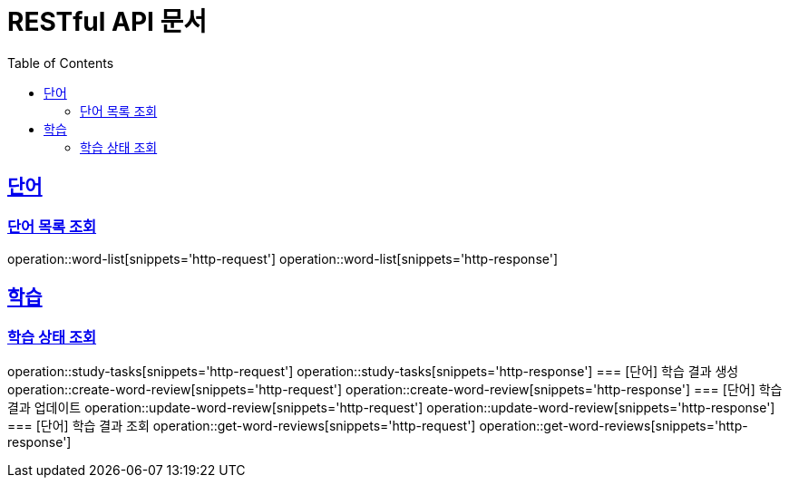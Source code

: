 = RESTful API 문서
:doctype: book
:icons: font
:source-highlighter: highlightjs
:toc: left
:toclevels: 2
:sectlinks:

== 단어
=== 단어 목록 조회
operation::word-list[snippets='http-request']
operation::word-list[snippets='http-response']

== 학습
=== 학습 상태 조회
operation::study-tasks[snippets='http-request']
operation::study-tasks[snippets='http-response']
=== [단어] 학습 결과 생성
operation::create-word-review[snippets='http-request']
operation::create-word-review[snippets='http-response']
=== [단어] 학습 결과 업데이트
operation::update-word-review[snippets='http-request']
operation::update-word-review[snippets='http-response']
=== [단어] 학습 결과 조회
operation::get-word-reviews[snippets='http-request']
operation::get-word-reviews[snippets='http-response']
